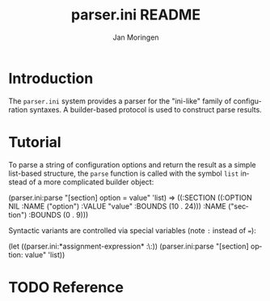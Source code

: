 #+TITLE:       parser.ini README
#+AUTHOR:      Jan Moringen
#+EMAIL:       jmoringe@techfak.uni-bielefeld.de
#+DESCRIPTION: Parser for ini-like configuration files with builder-based protocol.
#+KEYWORDS:    parser, ini, config, esrap
#+LANGUAGE:    en

* Introduction
  The =parser.ini= system provides a parser for the "ini-like" family
  of configuration syntaxes. A builder-based protocol is used to
  construct parse results.
* Tutorial
  To parse a string of configuration options and return the result as
  a simple list-based structure, the =parse= function is called with
  the symbol =list= instead of a more complicated builder object:
#+BEGIN_SRC: lisp
(parser.ini:parse "[section] option = value" 'list)
=> ((:SECTION
     ((:OPTION NIL :NAME ("option") :VALUE "value" :BOUNDS (10 . 24)))
     :NAME ("section")
     :BOUNDS (0 . 9)))
#+END_SRC:

  Syntactic variants are controlled via special variables (note ~:~
  instead of ~=~):
#+BEGIN_SRC: lisp
(let ((parser.ini:*assignment-expression* :\:))
  (parser.ini:parse "[section] option: value" 'list))
#+END_SRC:
* TODO Reference


* Settings                                                         :noexport:

#+OPTIONS: H:2 num:nil toc:t \n:nil @:t ::t |:t ^:t -:t f:t *:t <:t
#+OPTIONS: TeX:t LaTeX:t skip:nil d:nil todo:t pri:nil tags:not-in-toc
